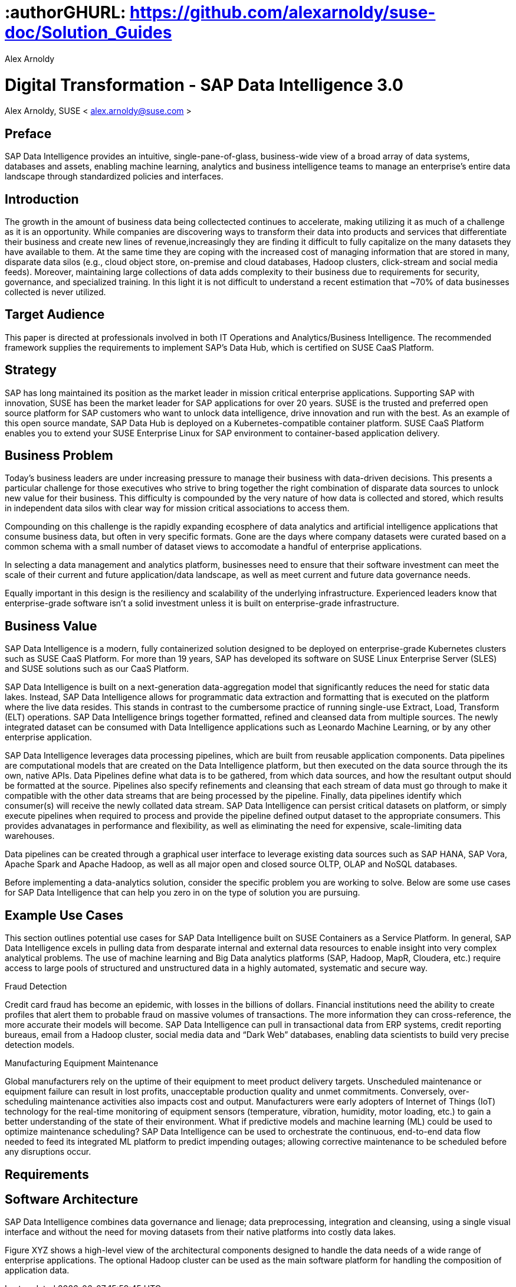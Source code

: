 :useCase: Data Management and Machine Learning

:title: Digital Transformation - SAP Data Intelligence 3.0

:author: Alex Arnoldy
:authorEmail: alex.arnoldy@suse.com
:companyName: SUSE

# :authorGHURL: https://github.com/alexarnoldy/suse-doc/Solution_Guides

:imagesdir: ../media/

ifdef::env-github[]
:imagesdir: {authorGHURL}/blob/master/SA-{useCase}/media/
endif::[]

:CompanyName: SUSE
:ProductName: NA
:ProductNameNoSpaces: NA
:ProductNameCaaSP: CaaS Platform
:ProductNameSES: Enterprise Storage

:SUSEDocType: Solution Guide
:SUSEDocTypeNoSpaces: Solution-Guide

:MarketCategory: Data Management
:MarketCategoryAbbreviation: Data-Management
:SecondaryMarketCategory: Artifical Intelligence / Machine Learning
:SecondaryMarketCategoryAbbreviation: AI/ML

:ISVPartner: SAP
:ISVProductName: Data Intelligence
:ISVProductNameNoSpaces: Data-Intelligence

= {title}
{author}, {companyName} < {authorEMail} >

:favicon:
:doctype: book

[preface]
== Preface

SAP Data Intelligence provides an intuitive, single-pane-of-glass, business-wide view of a broad array of data systems, databases and assets, enabling machine learning, analytics and business intelligence teams to manage an enterprise's entire data landscape through standardized policies and interfaces.

== Introduction

The growth in the amount of business data being collectected continues to accelerate, making utilizing it as much of a challenge as it is an opportunity. While companies are discovering ways to transform their data into products and services that differentiate their business and create new lines of revenue,increasingly they are finding it difficult to fully capitalize on the many datasets they have available to them. At the same time they are coping with the increased cost of managing information that are stored in many, disparate data silos (e.g., cloud object store, on-premise and cloud databases, Hadoop clusters, click-stream and social media feeds). Moreover, maintaining large collections of data adds complexity to their business due to requirements for security, governance, and specialized training. In this light it is not difficult to understand a recent estimation that ~70% of data businesses collected is never utilized. 


== Target Audience 

This paper is directed at professionals involved in both IT Operations and Analytics/Business Intelligence. The recommended framework supplies the requirements to implement SAP’s Data Hub, which is certified on SUSE CaaS Platform.

== Strategy

SAP has long maintained its position as the market leader in mission critical enterprise applications. Supporting SAP with innovation, SUSE has been the market leader for SAP applications for over 20 years. SUSE is the trusted and preferred open source platform for SAP customers who want to unlock data intelligence, drive innovation and run with the best. As an example of this open source mandate, SAP Data Hub is deployed on a Kubernetes-compatible container platform. SUSE CaaS Platform enables you to extend your SUSE Enterprise Linux for SAP environment to container-based application delivery.

== Business Problem

Today’s business leaders are under increasing pressure to manage their business with data-driven decisions. This presents a particular challenge for those executives who strive to bring together the right combination of disparate data sources to unlock new value for their business. This difficulty is compounded by the very nature of how data is collected and stored, which results in independent data silos with clear way for mission critical associations to access them.

Compounding on this challenge is the rapidly expanding ecosphere of data analytics and artificial intelligence applications that consume business data, but often in very specific formats. Gone are the days where company datasets were curated based on a common schema with a small number of dataset views to accomodate a handful of enterprise applications. 

In selecting a data management and analytics platform, businesses need to ensure that their software investment can meet the scale of their current and future application/data landscape, as well as meet current and future data governance needs. 

Equally important in this design is the resiliency and scalability of the underlying infrastructure. Experienced leaders know that enterprise-grade software isn't a solid  investment unless it is built on enterprise-grade infrastructure.

== Business Value

SAP Data Intelligence is a modern, fully containerized solution designed to be deployed on enterprise-grade Kubernetes clusters such as SUSE CaaS Platform. For more than 19 years, SAP has developed its software on SUSE Linux Enterprise Server (SLES) and SUSE solutions such as our CaaS Platform.

SAP Data Intelligence is built on a next-generation data-aggregation model that significantly reduces the need for static data lakes. Instead, SAP Data Intelligence allows for programmatic data extraction and formatting that is executed on the platform where the live data resides. This stands in contrast to the cumbersome practice of running single-use Extract, Load, Transform (ELT) operations. SAP Data Intelligence brings together formatted, refined and cleansed data from multiple sources. The newly integrated dataset can be consumed with Data Intelligence applications such as Leonardo Machine Learning, or by any other enterprise application.

SAP Data Intelligence leverages data processing pipelines, which are built from reusable application components. Data pipelines are computational models that are created on the Data Intelligence platform, but then executed on the data source through the its own, native APIs. Data Pipelines define what data is to be gathered, from which data sources, and how the resultant output should be formatted at the source. Pipelines also specify refinements and cleansing that each stream of data must go through to make it compatible with the other data streams that are being processed by the pipeline. Finally, data pipelines identify which consumer(s) will receive the newly collated data stream. SAP Data Intelligence can persist critical datasets on platform, or simply execute pipelines when required to process and provide the pipeline defined output dataset to the appropriate consumers. This provides advanatages in performance and flexibility, as well as eliminating the need for expensive, scale-limiting data warehouses.

Data pipelines can be created through a graphical user interface to leverage existing data sources such as SAP HANA, SAP Vora, Apache Spark and Apache Hadoop, as well as all major open and closed source OLTP, OLAP and NoSQL databases.

Before implementing a data-analytics solution, consider the specific problem you are working to solve. Below are some use cases for SAP Data Intelligence that can help you zero in on the type of solution you are pursuing.

== Example Use Cases

This section outlines potential use cases for SAP Data Intelligence built on SUSE Containers as a Service Platform. In general, SAP Data Intelligence excels in pulling data from desparate internal and external data resources to enable insight into very complex analytical problems. The use of machine learning and Big Data analytics platforms (SAP, Hadoop, MapR, Cloudera, etc.) require access to large pools of structured and unstructured data in a highly automated, systematic and secure way.

.Fraud Detection
Credit card fraud has become an epidemic, with losses in the billions of dollars. Financial institutions need the ability to create profiles that alert them to probable fraud on massive volumes of transactions. The more information they can cross-reference, the more accurate their models will become. SAP Data Intelligence can pull in transactional data from ERP systems, credit reporting bureaus, email from a Hadoop cluster, social media data and “Dark Web” databases, enabling data scientists to build very precise detection models.

.Manufacturing Equipment Maintenance
Global manufacturers rely on the uptime of their equipment to meet product delivery targets. Unscheduled maintenance or equipment failure can result in lost profits, unacceptable production quality and unmet commitments. Conversely, over-scheduling maintenance activities also impacts cost and output. Manufacturers were early adopters of Internet of Things (IoT) technology for the real-time monitoring of equipment sensors (temperature, vibration, humidity, motor loading, etc.) to gain a better understanding of the state of their environment. What if predictive models and machine learning (ML) could be used to optimize maintenance scheduling? SAP Data Intelligence can be used to orchestrate the continuous, end-to-end data flow needed to feed its integrated ML platform to predict impending outages; allowing corrective maintenance to be scheduled before any disruptions occur.

== Requirements

== Software Architecture

SAP Data Intelligence combines data governance and lienage; data preprocessing, integration and cleansing, using a single visual interface and without the need for moving datasets from their native platforms into costly data lakes.

Figure XYZ shows a high-level view of the architectural components designed to handle the data needs of a wide range of enterprise applications. The optional Hadoop cluster can be used as the main software platform for handling the composition of application data.